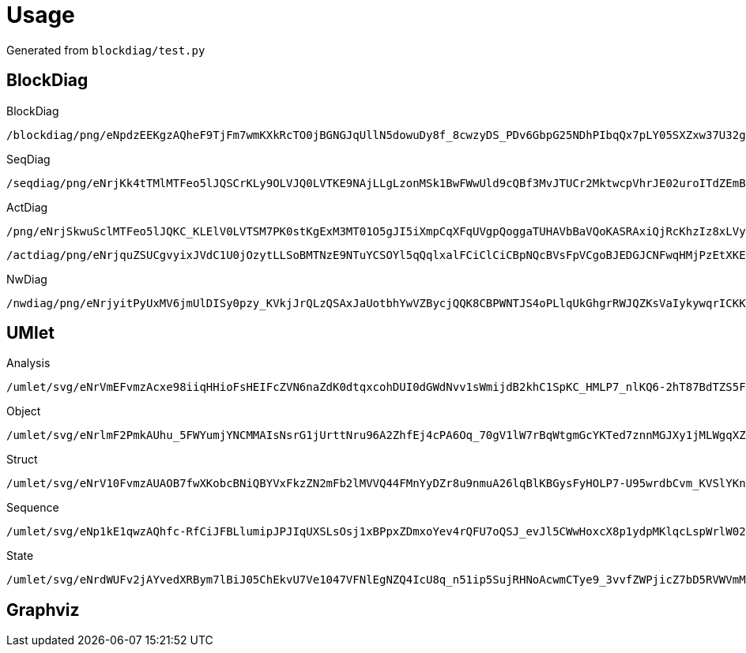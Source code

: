 = Usage

Generated from `blockdiag/test.py`

== BlockDiag

.BlockDiag
```
/blockdiag/png/eNpdzEEKgzAQheF9TjFm7wmKXkRcTO0jBGNGJqUllN5dowuDy8f_8cwzyDS_PDv6GbpG25NDhPIbqQx7pLY05SXZxw37U32gmcApN7uoyTBJEKWOrFMgZoQgXzvuN_fniq4-zqepfqsuytGhiL_ZAMihQIU=
```

.SeqDiag
```
/seqdiag/png/eNrjKk4tTMlMTFeo5lJQSCrKLy9OLVJQ0LVTKE9NAjLLgLzonMSk1BwFWwUld9cQBf3MvJTUCr2MktwcpVhrJE02uroITdZEmBbgHww0LiknP10_OT83NzWvBGIgMkDoA5mSkliSmJRYnIpkiKdfsGtQiAIRBoDcBzMAj7truQAcvVPG
```

.ActDiag
```
/png/eNrjSkwuSclMTFeo5lJQKC_KLElV0LVTSM7PK0stKgExM3MT01O5gJI5iXmpCqXFqUVgpQoggaTUHAVbBaVQoKASRAxiQjRcKhzIz8xLVyhKDQ5RirWGKAIbiaTIPbVEAeSGosRcBU9fR3dXiMpamKXITgQCmOMQBjhDRUC2KJTkK3iCLIAZUssFADwSQ5M=
```
```
/actdiag/png/eNrjquZSUCgvyixJVdC1U0jOzytLLSoBMTNzE9NTuYCSOYl5qQqlxalFCiClCiCBpNQcBVsFpVCgoBJEDGJCNFwqHMjPzEtXKEoNDlGKtYYoAhuJpMg9tUQhJTMxvSgxV8HT19HdFaKyFmZpYnIJSBpmL8xxCAOcoSIgWxRK8hU8QRbADKnlAgCssECm
```

.NwDiag
```
/nwdiag/png/eNrjyitPyUxMV6jmUlDISy0pzy_KVkjJrQLzQSAxJaUotbhYwVZBycjQQK8CBPWNTJS4oPLlqUkGhgrRWJQZKsVaIykywqrICKKoFsn2zLyS1KK8xBxsTjA0N0I4wRq3G2Dq8LoBpsgIoSgFaBAS2wjitlouAESTS2A=
```

== UMlet

.Analysis
```
/umlet/svg/eNrVmEFvmzAcxe98iiqHHioFsHEIFcZVN6naZdK0dtqxcohDUI0dGWdNvv1sWmijdB2khC1SpKC_HMLP7_nlKQ6-2hT87BdTZS5FMgKuPzpjIpXzXGTJ6MfdzTgaXRG8LjjT9_OcZooWBDPOCiY0wXq7YiSVhVstcJ_n7oyWzP3OONXmrtirVuFUSmVuSzUrCd6Q4NLH3obgLQGhudoS_Ejs6JHgJQHQXC0J9nY-tKKC8XuqtcpnazvhOhljb2-M6Xye26-mO-OpHwPfj6F9Ye_tNdhr2PqFhGgPMjoOY8UXh30gputSm-HdUjH2k27_AovCBnZSwwY1bDtB24NqRUW5oso85q153NSuSBaUl2wgadH0HWnRMaUdzr3h_hFFzREN2zKecx2PHQUSLdvTGk6Aesb9zGlZ_okV1KyBX7MCv4YNWrFe52ollT4hEwewR4WtxAsli_9X5I9L_DXnrLxOU7kWp6Qz8hudm2gGUfe0cgqQAEfBZLF0CphcdJLaqh0OGF9Rw9wENAwPYDa2XhlP0YyJzBQluwcX1R7wPFvq8qCNgGhoz78SvqPnv5mbV-gnZHjYBBussSfTzrnmWu1nUj6YNtxB4ahSOIor3w2T45MaN3w53qjmBai1122Sp1IIK5nIbmqHg44Oj5DdggBVhfv5bYpiU2Eu0RCmn4Rv2B50s_0T_Bcq5ryT_Mf3_rvkaL-WHtBjDDI7FeRXJebgjHsS-1SI4cvP-aHAn7qm2r_vqj1WVRNovusCG-_Fw9H6qrf7t4nzG0puQJQ=
```

.Object
```
/umlet/svg/eNrlmF2PmkAUhu_5FWYumjYNCMMAIsNsrG1jUrttNru96A2ZhfEj4cPA6Oq_70gV1lW7rBqWtgmGcYKTed7znnMGJXy1jMLWgqXZNIldoCkqaLHYT4JpPHbB3e1nuQOuCJ5HIeNeMKXjlEYEs5BFLOYE89WMET-JlPwBZTOv3NOMKf2QZhlu549gP0lSsSblLCN4SXRDxe0lwSsCbTFaEfxANFOMHgieEE0TownB7Z1fzWjMQo9ynk7v5-sZj89g9zalCxZ-pyn3JFmWAjZzoarqsmrLUJdomj7-qigKbu-tg2kQTLngp7vT7WPzBf7ZOliXkMEXMrT6SRwXKizWsRwOboAUU38ihj0gjcLr1AXXP5FhqD9As2QwD-gA0Sl2aD3xw1g87IKeYYDmBb-kzmN-MrV2hPqjBhtIbZTUheU7L4aeIEsruAc0DkJRsHL2eB59G32g48yF9YPfsJCuVznCjuwtu15GXN3Co0rsIXffjLkjSyl0PZ7ze9VBhdQO3Fy1Q0Pt_4HWi0jvF_ZamNHlmat19LKYndLR94tZA1v6M8HPff4kzc-Kvi-a-yvHvjIyhP8K8p_sDu39LvZyt6PiwPKs05Hkr7fjgk9CmSRagYYeZM_Jfn-d_TsH2VGaRC74etcHEk82R9rfB9nhAFkGAo3Lfc24bOFveB5oF0gDH23eX5i_3uyhwPe-DEGeHqrVRUaeGarZ1dXW2_cQvZMyTvlc5MYspGKVoHmuMDqlToVQ2lYoaFX2Rcidxx-5OiksjGGojp3fGgFf0SUXgrc3V11t0d5HL192YJ3kYgOOmd-awA47tVrezNmhWRe7dgAdbdHtWtEtgY6cvMS8Gvpf4Pj27l-c0i8nDFmx
```

.Struct
```
/umlet/svg/eNrV10FvmzAUAOB7fwXKobcBNiQBYVxFkzZN2mFb2lMVVQ44FMnYyDZr8u9nmuA26lqBlKBGysFyHOLP7-U95wrdbCvm_KVSlYKnE-D6E4fyTOQlL9LJ3e23L9HkBqOmYlQ_5CUpJKkwooxWlGuM9K6mOBOV-7zAPcy7a6Ko-4cyos1Tkfe8CmVCSPNYoqnCaIunPvK2GO1wEJrRDqMnDH0zesLoEYOZGT1i5B19qCacsgeitSzXTTvDdHrNdHL__e7HCnlv3kYkz8t2C-RoGkR-AkI_ge0Lef9fhDyLPIkWWu6s44ZW6w_Spqv75e-fq-tCJ_3R8OBNotHIUUcGUUcGgTWDM0Z4LzVfkcSjaW18rTW21vic2Tw30vmJs_krI0q9I4U2lcG0swZRZ4VBL-uCrYmWQjmLUjqLRou6ZEL3V2tJuKqJNDtemp1n7Yp0Q5iipzqCRaaFfOcIgA02tNH25120Ya8TKKRoeO4oTTabS3G_RH7euaPpMHZtEovygsqLi_WrUA80K8KocoxA88txz2xFg7ZBx7Nh8LXgzaeEf1jfgg4ehm_rW89e3Za1X3u3s9wpTavPxO_by141btvMwjP3Mjjyxewj69kb9-GW0g3n_ii_bFvGY0uegqFlfJ_bpJSs5PSSkvvlWgrGv5bG-4D3Sm_v-F_X1T8BaO25
```

.Sequence
```
/umlet/svg/eNp1kE1qwzAQhfc-RfCiJFBLlumipJPJIqUXSLsOsj1xBPpxZDmxoYev4rQFU7oQSJ_evJl5CWwHoxcX8p1ydpMKlqcLspWrlW026cf7W_acbhF6oykcaiUbLw0CaTJkA0IYW8LKGTYJ2DdnpeyI7encRyt6vVcBn8RQOeejuwzUIQwocuADwjhdRoQrFnkB_IpwQvEU2QmBz2paaUkfZAhelf2N7LSKTT_35OMeicgemvDyc4p1JbVedqSPj62MY6ySgt0-xNr2poz6Irs_PVWkLrSMeJUA_9MFZF2rEFOSc8z_478h8Xl6yRejCoJe
```

.State
```
/umlet/svg/eNrdWUFv2jAYvedXRBym7lBiJ05ChEkvU7Ve1047VFNlEgNZQ4IcU8q_n51ip5SujRHNoAcwmCTye9_3vvfZWPjicZ7bD5RVWVmMerAPejYtkjLNiumo9_Pm8nzQu4jxcp5TfpdmZMrIPMY0p3Na8Bjz9YLGSTnv1xf0N_P9Malo_wfNCRdPxU59FU7KkonHEk6rGD_GoRdh5zHG6xgG2FnHeBW7noudVYxnsRsg7Mxi7GzdtCAFze8I5ywbL-VMzkdfcj48t1YzWpxViywVQGhRlWzUYyUXd_W-Ws44L5N7--lX7Ow8BJM0zeRCydY0DODQRWgoRw8NQ_UeipW9fgd2NC_vEZQsKy4mLwWy_Fqu8x8kDSKwIckNgGIJKJJAG47aI-aMFNWCMLHAa7HQRF4xmpC8ogdA3ColfIUWhgotDBRc6IVGOUEmnDL7DIJK5IC9ZxIgMIQADINADZL0Q4X_rch7SHGBXM0FUFygVqFfkYwfSfg3iL9nYmDrt4C7ngaOPn_KP0OryyD0FFzfrAoyWnHCDELuAlnUIJRDV4BDBdiLFOBoT7wLspSBaos2rNG6BwLbtoTrCo7A509nFCi78nU2Q6QKuKGpbxVwns1puTTIbV8ktrBvMYigR6jDDNeSFsJSJOgUr53NgARj3CK_oQ9qUatRToWgM-sKgSIg0vgHGj9ohZ8kCV1wa1wSedHUXpCqss7PLbEEtnZsJpYjQmEn4mcrLR313dTfXxUMZ8uu9OJrl4fPzM4340rnyq1kiRZToZpxWd7T9LdJu_uUJ-I1qD8NQFc1Q3d9rtaLKzcHTxxEe3NQlNycBxdGtVgiPXQlm6BxRl_rRluF34oGRv-IJN6WzSnZx0DLwdMUIHdPOYh2aJlzu5zYFSUsmRl0ClCKQLy7oPO2qNn5-GbdvsJtoHmvVrp7WGu4mTFKf5F169L3TPYn2Ri10DbUYINXwuu21DZJ7ZeGeBxW14IBBHYZ0E1BuxqfzKjYwuv63rQD9a5nI3LZDYzzrLi3czJfHBU9724VYNhsBj-_JBrbR_secEhJWI3hX307Rfiety980esWPJusGwpOyOvrg70XR5vIrCCYO56wuvBwhmcGE4IdmOHHwfT_F8ymedUwBx8HM-gYJto9oQ4HeyWtdftA8sxka-JFMnm97nYkTY2C_r41qjZtq4aa8fVx1eerQjymrSXDIz--c7b_o7P-At8zCQE=
```

== Graphviz

